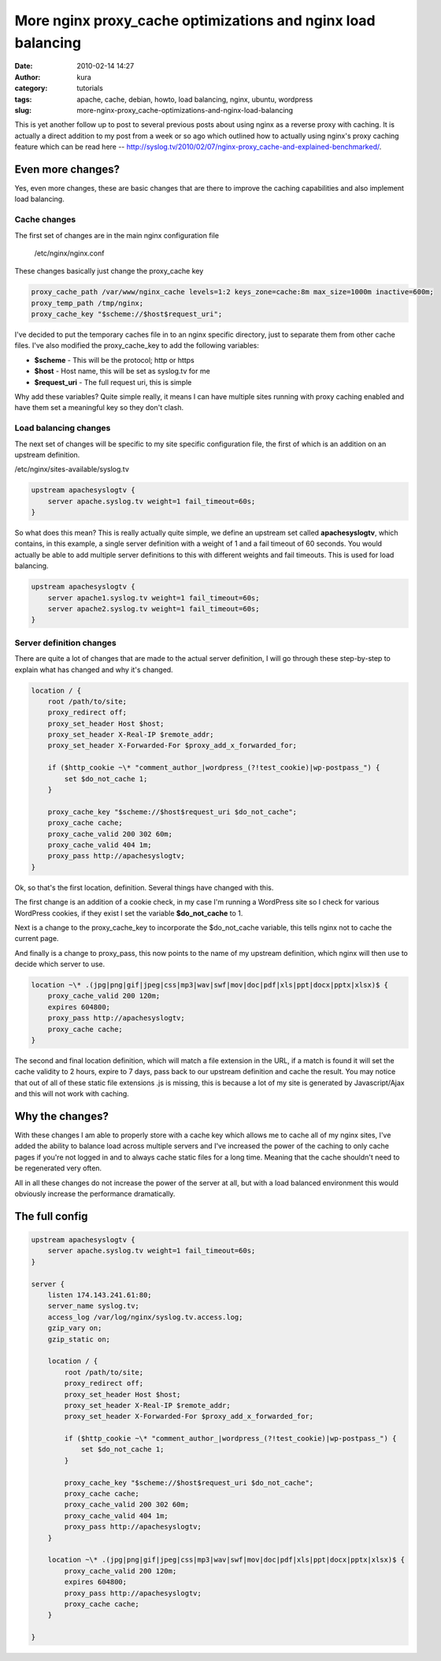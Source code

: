 More nginx proxy_cache optimizations and nginx load balancing
##############################################################
:date: 2010-02-14 14:27
:author: kura
:category: tutorials
:tags: apache, cache, debian, howto, load balancing, nginx, ubuntu, wordpress
:slug: more-nginx-proxy_cache-optimizations-and-nginx-load-balancing

This is yet another follow up to post to several previous posts about
using nginx as a reverse proxy with caching. It is actually a direct
addition to my post from a week or so ago which outlined how to actually
using nginx's proxy caching feature which can be read here --
`http://syslog.tv/2010/02/07/nginx-proxy_cache-and-explained-benchmarked/`_.

.. _`http://syslog.tv/2010/02/07/nginx-proxy_cache-and-explained-benchmarked/`: https://syslog.tv/2010/02/07/nginx-proxy_cache-and-explained-benchmarked/

Even more changes?
------------------

Yes, even more changes, these are basic changes that are there to
improve the caching capabilities and also implement load balancing.

Cache changes
~~~~~~~~~~~~~

The first set of changes are in the main nginx configuration file

    /etc/nginx/nginx.conf

These changes basically just change the proxy_cache key

.. code:: nginx

    proxy_cache_path /var/www/nginx_cache levels=1:2 keys_zone=cache:8m max_size=1000m inactive=600m;
    proxy_temp_path /tmp/nginx;
    proxy_cache_key "$scheme://$host$request_uri";

I've decided to put the temporary caches file in to an nginx specific
directory, just to separate them from other cache files. I've also
modified the proxy_cache_key to add the following variables:

-  **$scheme** - This will be the protocol; http or https
-  **$host** - Host name, this will be set as syslog.tv for me
-  **$request_uri** - The full request uri, this is simple

Why add these variables? Quite simple really, it means I can have
multiple sites running with proxy caching enabled and have them set a
meaningful key so they don't clash.

Load balancing changes
~~~~~~~~~~~~~~~~~~~~~~

The next set of changes will be specific to my site specific
configuration file, the first of which is an addition on an upstream
definition.

/etc/nginx/sites-available/syslog.tv

.. code:: nginx

    upstream apachesyslogtv {
        server apache.syslog.tv weight=1 fail_timeout=60s;
    }

So what does this mean? This is really actually quite simple, we define
an upstream set called **apachesyslogtv**, which contains, in this
example, a single server definition with a weight of 1 and a fail
timeout of 60 seconds. You would actually be able to add multiple server
definitions to this with different weights and fail timeouts. This is
used for load balancing.

.. code:: nginx

    upstream apachesyslogtv {
        server apache1.syslog.tv weight=1 fail_timeout=60s;
        server apache2.syslog.tv weight=1 fail_timeout=60s;
    }

Server definition changes
~~~~~~~~~~~~~~~~~~~~~~~~~

There are quite a lot of changes that are made to the actual server
definition, I will go through these step-by-step to explain what has
changed and why it's changed.

.. code:: nginx

    location / {
        root /path/to/site;
        proxy_redirect off;
        proxy_set_header Host $host;
        proxy_set_header X-Real-IP $remote_addr;
        proxy_set_header X-Forwarded-For $proxy_add_x_forwarded_for;

        if ($http_cookie ~\* "comment_author_|wordpress_(?!test_cookie)|wp-postpass_") {
            set $do_not_cache 1;
        }

        proxy_cache_key "$scheme://$host$request_uri $do_not_cache";
        proxy_cache cache;
        proxy_cache_valid 200 302 60m;
        proxy_cache_valid 404 1m;
        proxy_pass http://apachesyslogtv;
    }

Ok, so that's the first location, definition. Several things have
changed with this.

The first change is an addition of a cookie check, in my case I'm
running a WordPress site so I check for various WordPress cookies, if
they exist I set the variable **$do_not_cache** to 1.

Next is a change to the proxy_cache_key to incorporate the
$do_not_cache variable, this tells nginx not to cache the current
page.

And finally is a change to proxy_pass, this now points to the name of
my upstream definition, which nginx will then use to decide which server
to use.

.. code:: nginx

    location ~\* .(jpg|png|gif|jpeg|css|mp3|wav|swf|mov|doc|pdf|xls|ppt|docx|pptx|xlsx)$ {
        proxy_cache_valid 200 120m;
        expires 604800;
        proxy_pass http://apachesyslogtv;
        proxy_cache cache;
    }

The second and final location definition, which will match a file
extension in the URL, if a match is found it will set the cache validity
to 2 hours, expire to 7 days, pass back to our upstream definition and
cache the result. You may notice that out of all of these static file
extensions .js is missing, this is because a lot of my site is generated
by Javascript/Ajax and this will not work with caching.

Why the changes?
----------------

With these changes I am able to properly store with a cache key which
allows me to cache all of my nginx sites, I've added the ability to
balance load across multiple servers and I've increased the power of the
caching to only cache pages if you're not logged in and to always cache
static files for a long time. Meaning that the cache shouldn't need to
be regenerated very often.

All in all these changes do not increase the power of the server at all,
but with a load balanced environment this would obviously increase the
performance dramatically.

The full config
---------------

.. code:: nginx

    upstream apachesyslogtv {
        server apache.syslog.tv weight=1 fail_timeout=60s;
    }

    server {
        listen 174.143.241.61:80;
        server_name syslog.tv;
        access_log /var/log/nginx/syslog.tv.access.log;
        gzip_vary on;
        gzip_static on;

        location / {
            root /path/to/site;
            proxy_redirect off;
            proxy_set_header Host $host;
            proxy_set_header X-Real-IP $remote_addr;
            proxy_set_header X-Forwarded-For $proxy_add_x_forwarded_for;

            if ($http_cookie ~\* "comment_author_|wordpress_(?!test_cookie)|wp-postpass_") {
                set $do_not_cache 1;
            }

            proxy_cache_key "$scheme://$host$request_uri $do_not_cache";
            proxy_cache cache;
            proxy_cache_valid 200 302 60m;
            proxy_cache_valid 404 1m;
            proxy_pass http://apachesyslogtv;
        }

        location ~\* .(jpg|png|gif|jpeg|css|mp3|wav|swf|mov|doc|pdf|xls|ppt|docx|pptx|xlsx)$ {
            proxy_cache_valid 200 120m;
            expires 604800;
            proxy_pass http://apachesyslogtv;
            proxy_cache cache;
        }

    }

